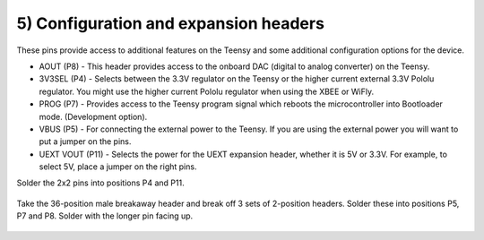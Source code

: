 5) Configuration and expansion headers
===========================================

These pins provide access to additional features on the Teensy and some additional configuration options for the device.

* AOUT (P8) - This header provides access to the onboard DAC (digital to analog converter) on the Teensy.  
* 3V3SEL (P4) - Selects between the 3.3V regulator on the Teensy or the higher current external 3.3V Pololu regulator. You might use the higher current Pololu regulator when using the XBEE or WiFly.
* PROG (P7) - Provides access to the Teensy program signal which reboots the microcontroller into Bootloader mode. (Development option).
* VBUS (P5) - For connecting the external power to the Teensy. If you are using the external power you will want to put a jumper on the pins.
* UEXT VOUT (P11) - Selects the power for the UEXT expansion header, whether it is 5V or 3.3V. For example, to select 5V, place a jumper on the right pins.


Solder the 2x2 pins into positions P4 and P11.

.. figure:: _static/v4_5a.png
   :align:  center

Take the 36-position male breakaway header and break off 3 sets of 2-position headers. Solder these into positions P5, P7 and P8. Solder with the longer pin facing up.

   
.. figure:: _static/v4_5b.png
   :align:  center

   
 